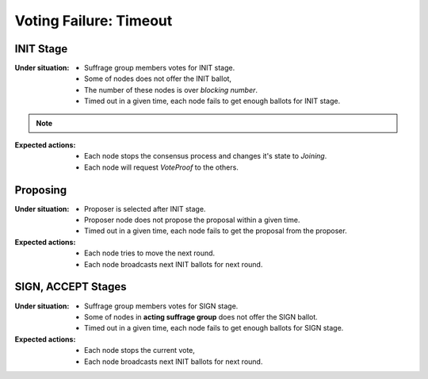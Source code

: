 ================================================================================
Voting Failure: Timeout
================================================================================

INIT Stage
--------------------------------------------------------------------------------

:Under situation:

    * Suffrage group members votes for INIT stage.
    * Some of nodes does not offer the INIT ballot,
    * The number of these nodes is over *blocking number*.
    * Timed out in a given time, each node fails to get enough ballots for INIT stage.

.. note::
    .. glossary::
        *blocking number*

            In voting, to reach a majority for YES, the YES ballots must be over
            threshold. *blocking number* is the minimum number to prevent to reach the majority. For example,

                * there are 4 total voters,
                * threshold for majority is 3,

            At this condition, *blocking number* is 2. Simply to say,

            .. code-block:: none

                blocking number = <voters> - <threshold> + 1


:Expected actions:

    * Each node stops the consensus process and changes it's state to *Joining*.
    * Each node will request *VoteProof* to the others.


Proposing
--------------------------------------------------------------------------------

:Under situation:

    * Proposer is selected after INIT stage.
    * Proposer node does not propose the proposal within a given time.
    * Timed out in a given time, each node fails to get the proposal from the proposer.

:Expected actions:

    * Each node tries to move the next round.
    * Each node broadcasts next INIT ballots for next round.


SIGN, ACCEPT Stages
--------------------------------------------------------------------------------

:Under situation:

    * Suffrage group members votes for SIGN stage.
    * Some of nodes in **acting suffrage group** does not offer the SIGN ballot.
    * Timed out in a given time, each node fails to get enough ballots for SIGN
      stage.

:Expected actions:

    * Each node stops the current vote,
    * Each node broadcasts next INIT ballots for next round.
